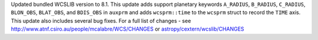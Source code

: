 Updated bundled WCSLIB version to 8.1. This update adds support planetary keywords ``A_RADIUS``, ``B_RADIUS``, ``C_RADIUS``, ``BLON_OBS``, ``BLAT_OBS``, and ``BDIS_OBS`` in ``auxprm`` and adds ``wcsprm::time`` to the ``wcsprm`` struct to record the ``TIME`` axis. This update also includes several bug fixes. For a full list of changes - see http://www.atnf.csiro.au/people/mcalabre/WCS/CHANGES or `astropy/cextern/wcslib/CHANGES <https://github.com/astropy/astropy/blob/9fb2ea735cbc1865d28c970a4e1d98e93794e829/cextern/wcslib/CHANGES>`_
